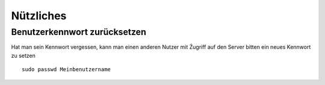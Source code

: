 Nützliches
^^^^^^^^^^

Benutzerkennwort zurücksetzen
.............................

Hat man sein Kennwort vergessen, kann man einen anderen Nutzer mit Źugriff auf den Server bitten ein neues Kennwort zu setzen

::

	sudo passwd Meinbenutzername
